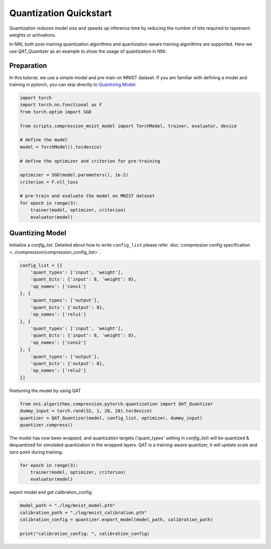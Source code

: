 
.. DO NOT EDIT.
.. THIS FILE WAS AUTOMATICALLY GENERATED BY SPHINX-GALLERY.
.. TO MAKE CHANGES, EDIT THE SOURCE PYTHON FILE:
.. "tutorials/quantization_quick_start_mnist.py"
.. LINE NUMBERS ARE GIVEN BELOW.

.. only:: html

    .. note::
        :class: sphx-glr-download-link-note

        Click :ref:`here <sphx_glr_download_tutorials_quantization_quick_start_mnist.py>`
        to download the full example code

.. rst-class:: sphx-glr-example-title

.. _sphx_glr_tutorials_quantization_quick_start_mnist.py:


Quantization Quickstart
=======================

Quantization reduces model size and speeds up inference time by reducing the number of bits required to represent weights or activations.

In NNI, both post-training quantization algorithms and quantization-aware training algorithms are supported.
Here we use `QAT_Quantizer` as an example to show the usage of quantization in NNI.

.. GENERATED FROM PYTHON SOURCE LINES 12-17

Preparation
-----------

In this tutorial, we use a simple model and pre-train on MNIST dataset.
If you are familiar with defining a model and training in pytorch, you can skip directly to `Quantizing Model`_.

.. GENERATED FROM PYTHON SOURCE LINES 17-37

.. code-block:: default


    import torch
    import torch.nn.functional as F
    from torch.optim import SGD

    from scripts.compression_mnist_model import TorchModel, trainer, evaluator, device

    # define the model
    model = TorchModel().to(device)

    # define the optimizer and criterion for pre-training

    optimizer = SGD(model.parameters(), 1e-2)
    criterion = F.nll_loss

    # pre-train and evaluate the model on MNIST dataset
    for epoch in range(3):
        trainer(model, optimizer, criterion)
        evaluator(model)





.. rst-class:: sphx-glr-script-out

 Out:

 .. code-block:: none

    Average test loss: 0.4043, Accuracy: 8879/10000 (89%)
    Average test loss: 0.2668, Accuracy: 9212/10000 (92%)
    Average test loss: 0.1599, Accuracy: 9510/10000 (95%)




.. GENERATED FROM PYTHON SOURCE LINES 38-43

Quantizing Model
----------------

Initialize a `config_list`.
Detailed about how to write ``config_list`` please refer :doc:`compression config specification <../compression/compression_config_list>`.

.. GENERATED FROM PYTHON SOURCE LINES 43-62

.. code-block:: default


    config_list = [{
        'quant_types': ['input', 'weight'],
        'quant_bits': {'input': 8, 'weight': 8},
        'op_names': ['conv1']
    }, {
        'quant_types': ['output'],
        'quant_bits': {'output': 8},
        'op_names': ['relu1']
    }, {
        'quant_types': ['input', 'weight'],
        'quant_bits': {'input': 8, 'weight': 8},
        'op_names': ['conv2']
    }, {
        'quant_types': ['output'],
        'quant_bits': {'output': 8},
        'op_names': ['relu2']
    }]








.. GENERATED FROM PYTHON SOURCE LINES 63-64

finetuning the model by using QAT

.. GENERATED FROM PYTHON SOURCE LINES 64-69

.. code-block:: default

    from nni.algorithms.compression.pytorch.quantization import QAT_Quantizer
    dummy_input = torch.rand(32, 1, 28, 28).to(device)
    quantizer = QAT_Quantizer(model, config_list, optimizer, dummy_input)
    quantizer.compress()





.. rst-class:: sphx-glr-script-out

 Out:

 .. code-block:: none

    op_names ['relu1'] not found in model
    op_names ['relu2'] not found in model

    TorchModel(
      (conv1): QuantizerModuleWrapper(
        (module): Conv2d(1, 6, kernel_size=(5, 5), stride=(1, 1))
      )
      (conv2): QuantizerModuleWrapper(
        (module): Conv2d(6, 16, kernel_size=(5, 5), stride=(1, 1))
      )
      (fc1): Linear(in_features=256, out_features=120, bias=True)
      (fc2): Linear(in_features=120, out_features=84, bias=True)
      (fc3): Linear(in_features=84, out_features=10, bias=True)
    )



.. GENERATED FROM PYTHON SOURCE LINES 70-73

The model has now been wrapped, and quantization targets ('quant_types' setting in `config_list`)
will be quantized & dequantized for simulated quantization in the wrapped layers.
QAT is a training-aware quantizer, it will update scale and zero point during training.

.. GENERATED FROM PYTHON SOURCE LINES 73-78

.. code-block:: default


    for epoch in range(3):
        trainer(model, optimizer, criterion)
        evaluator(model)





.. rst-class:: sphx-glr-script-out

 Out:

 .. code-block:: none

    Average test loss: 0.1332, Accuracy: 9601/10000 (96%)
    Average test loss: 0.1180, Accuracy: 9657/10000 (97%)
    Average test loss: 0.0894, Accuracy: 9714/10000 (97%)




.. GENERATED FROM PYTHON SOURCE LINES 79-80

export model and get calibration_config

.. GENERATED FROM PYTHON SOURCE LINES 80-85

.. code-block:: default

    model_path = "./log/mnist_model.pth"
    calibration_path = "./log/mnist_calibration.pth"
    calibration_config = quantizer.export_model(model_path, calibration_path)

    print("calibration_config: ", calibration_config)




.. rst-class:: sphx-glr-script-out

 Out:

 .. code-block:: none

    calibration_config:  {'conv1': {'weight_bits': 8, 'weight_scale': tensor([0.0040], device='cuda:0'), 'weight_zero_point': tensor([84.], device='cuda:0'), 'input_bits': 8, 'tracked_min_input': -0.4242129623889923, 'tracked_max_input': 2.821486711502075}, 'conv2': {'weight_bits': 8, 'weight_scale': tensor([0.0017], device='cuda:0'), 'weight_zero_point': tensor([111.], device='cuda:0'), 'input_bits': 8, 'tracked_min_input': 0.0, 'tracked_max_input': 18.413312911987305}}





.. rst-class:: sphx-glr-timing

   **Total running time of the script:** ( 1 minutes  46.015 seconds)


.. _sphx_glr_download_tutorials_quantization_quick_start_mnist.py:


.. only :: html

 .. container:: sphx-glr-footer
    :class: sphx-glr-footer-example



  .. container:: sphx-glr-download sphx-glr-download-python

     :download:`Download Python source code: quantization_quick_start_mnist.py <quantization_quick_start_mnist.py>`



  .. container:: sphx-glr-download sphx-glr-download-jupyter

     :download:`Download Jupyter notebook: quantization_quick_start_mnist.ipynb <quantization_quick_start_mnist.ipynb>`


.. only:: html

 .. rst-class:: sphx-glr-signature

    `Gallery generated by Sphinx-Gallery <https://sphinx-gallery.github.io>`_
